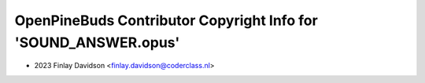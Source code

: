 ================================================================
OpenPineBuds Contributor Copyright Info for 'SOUND_ANSWER.opus'
================================================================

* 2023 Finlay Davidson <finlay.davidson@coderclass.nl>
